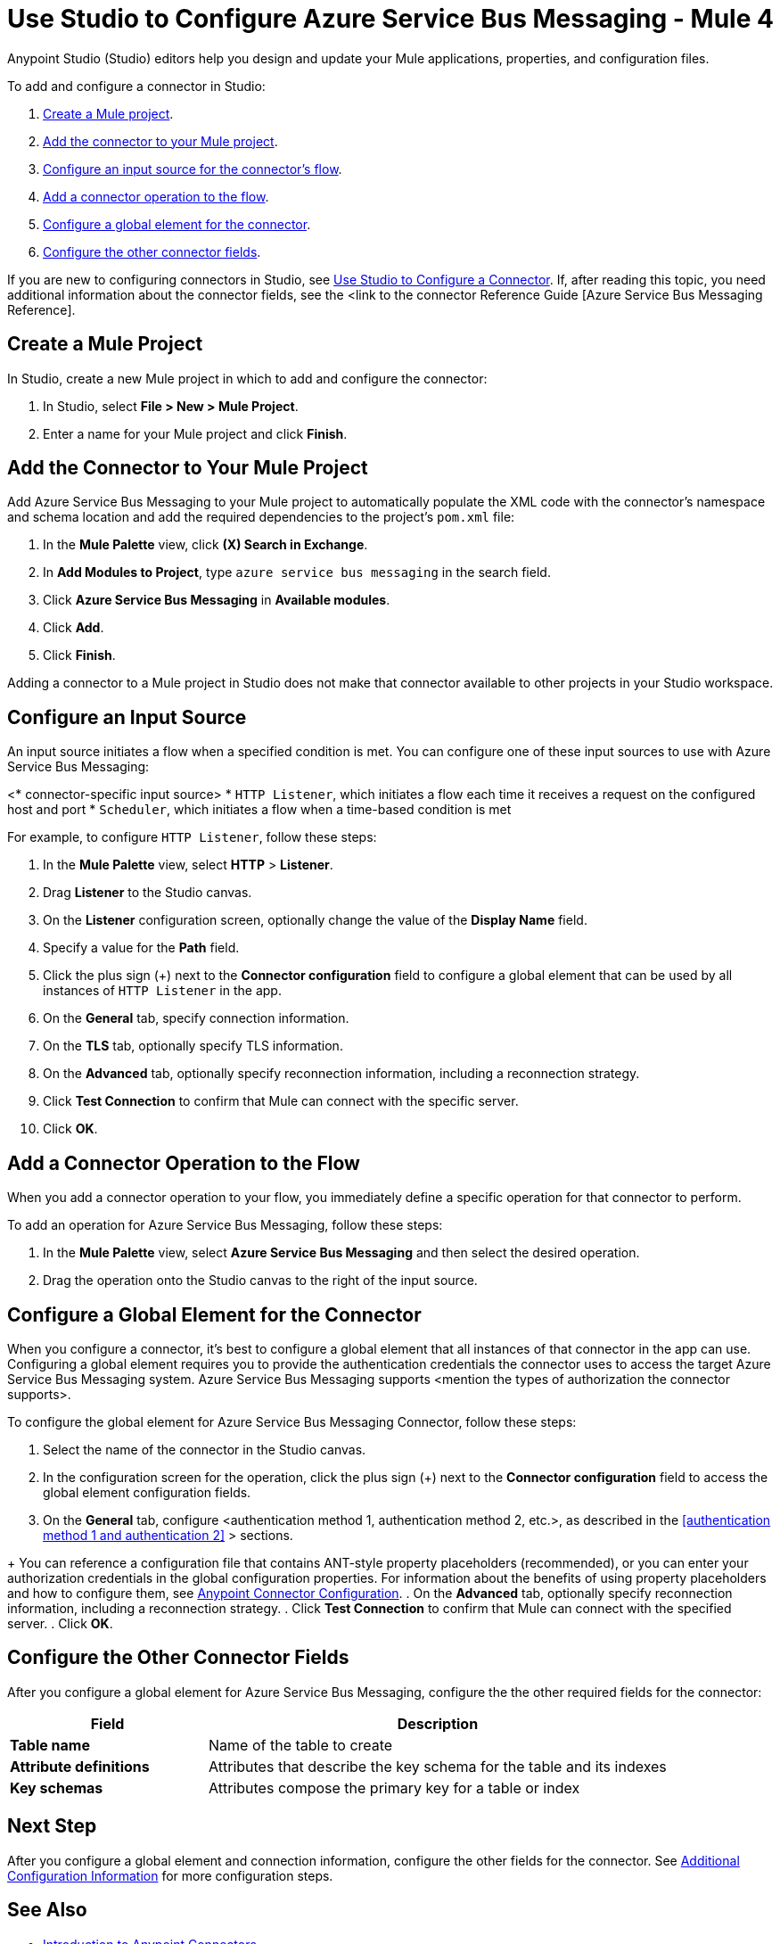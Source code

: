 = Use Studio to Configure Azure Service Bus Messaging - Mule 4

Anypoint Studio (Studio) editors help you design and update your Mule applications, properties, and configuration files.

To add and configure a connector in Studio:

. <<create-mule-project,Create a Mule project>>.
. <<add-connector-to-project,Add the connector to your Mule project>>.
. <<configure-input-source,Configure an input source for the connector's flow>>.
. <<add-connector-operation,Add a connector operation to the flow>>.
. <<configure-global-element,Configure a global element for the connector>>.
. <<configure-other-fields,Configure the other connector fields>>.


If you are new to configuring connectors in Studio, see xref:connectors::introduction/intro-config-use-studio.adoc[Use Studio to Configure a Connector]. If, after reading this topic, you need additional information about the connector fields, see the <link to the connector Reference Guide [Azure Service Bus Messaging Reference].

[[create-mule-project]]
== Create a Mule Project

In Studio, create a new Mule project in which to add and configure the connector: 

. In Studio, select *File > New > Mule Project*.
. Enter a name for your Mule project and click *Finish*.


[[add-connector-to-project]]
== Add the Connector to Your Mule Project

Add Azure Service Bus Messaging to your Mule project to automatically populate the XML code with the connector's namespace and schema location and add the required dependencies to the project's `pom.xml` file:

. In the *Mule Palette* view, click *(X) Search in Exchange*.
. In *Add Modules to Project*, type `azure service bus messaging` in the search field.
. Click *Azure Service Bus Messaging* in *Available modules*.
. Click *Add*.
. Click *Finish*.

Adding a connector to a Mule project in Studio does not make that connector available to other projects in your Studio workspace.


[[configure-input-source]]
== Configure an Input Source

An input source initiates a flow when a specified condition is met.
You can configure one of these input sources to use with Azure Service Bus Messaging:

////
If the connector has connector-specific input sources, list them first, using one bullet for each input source.
////

<* connector-specific input source>
* `HTTP Listener`, which initiates a flow each time it receives a request on the configured host and port
* `Scheduler`, which initiates a flow when a time-based condition is met

////
Use one input source as an example. If the connector has a connector-specific input source, use one of those input sources as an example. In the example, list the required and important fields.  If the connector does not have a connector-specific input source, use HTTP Listener, using the text shown below.
////

  
// Text for using HTTP Listener as an input source

For example, to configure `HTTP Listener`, follow these steps:

. In the *Mule Palette* view, select *HTTP* > *Listener*.
. Drag *Listener* to the Studio canvas.
. On the *Listener* configuration screen, optionally change the value of the *Display Name* field.
. Specify a value for the *Path* field.
. Click the plus sign (+) next to the *Connector configuration* field to configure a global element that can be used by all instances of `HTTP Listener` in the app.
. On the *General* tab, specify connection information.
. On the *TLS* tab, optionally specify TLS information.
. On the *Advanced* tab, optionally specify reconnection information, including a reconnection strategy.
. Click *Test Connection* to confirm that Mule can connect with the specific server.
. Click *OK*.

[[add-connector-operation]]
== Add a Connector Operation to the Flow

When you add a connector operation to your flow, you immediately define a specific operation for that connector to perform.

To add an operation for Azure Service Bus Messaging, follow these steps:

. In the *Mule Palette* view, select *Azure Service Bus Messaging* and then select the desired operation.
. Drag the operation onto the Studio canvas to the right of the input source.


[[configure-global-element]]
== Configure a Global Element for the Connector

When you configure a connector, it’s best to configure a global element that all instances of that connector in the app can use. Configuring a global element requires you to provide the authentication credentials the connector uses to access the target Azure Service Bus Messaging system. Azure Service Bus Messaging supports <mention the types of authorization the connector supports>.

To configure the global element for Azure Service Bus Messaging Connector, follow these steps:

. Select the name of the connector in the Studio canvas.
. In the configuration screen for the operation, click the plus sign (+) next to the *Connector configuration* field to access the global element configuration fields.
. On the *General* tab, configure <authentication method 1, authentication method 2, etc.>, as described in the <<authentication method 1 and authentication 2>> > sections.
//// 
The wording of step 3 depends on how many authentication methods the connector uses. If the connector uses only one authentication method, mention it in step 3 and then explain how to configure it in this procedure. If the connector uses multiple authentication methods, mention them in step 3 and then refer to subsections that explain how to configure the authentication methods.
////
+
You can reference a configuration file that contains ANT-style property placeholders (recommended), or you can enter your authorization credentials in the global configuration properties. For information about the benefits of using property placeholders and how to configure them, see xref:introduction/intro-connector-configuration-overview.adoc[Anypoint Connector Configuration].
. On the *Advanced* tab, optionally specify reconnection information, including a reconnection strategy.
. Click *Test Connection* to confirm that Mule can connect with the specified server.
. Click *OK*.

////
Example of wording for Basic authentication. This varies by connector.

[[basic_authentication]]
=== Basic Authentication

Enter the following information on the *General* tab of the *Global Element Properties* screen to configure Basic authentication:

[%header,cols="30s,70a"]
|===
|Field |User Action
|Name |Enter the configuration name.
|Connection | Select `Basic`.
|Session Token | Optionally enter the session token provided by Amazon Security Token Service (STS).
|Access Key | Enter the access key provided by Amazon.
|Secret Key | Enter the secret key provided by Amazon.
|Try Default AWS Credentials Provider Chain | Set to `true` to obtain credentials from the AWS environment.
|Region Endpoint | Select the region endpoint for the service.
|===

The following screenshot shows an example of configuring Basic authentication:

.Basic authentication fields
image::amazon/amazon-dynamodb-basic-authentication.png[To configure authentication, select `Basic` in the *Connection* field and then complete the fields on the *General* tab.]

The first item shows where to specify that the connector will use Basic authentication. The second item shows the *General tab*, which contains fields related to Basic authentication.

Example of wording for Role authentication (Amazon connectors only)

[[role-authentication]]
=== Role Authentication

Enter the following information on the *General* tab of the global element configuration screen to configure Role authentication:

[%header,cols="30s,70a"]
|===
|Field |User Action
|Name |Enter the configuration name.
|Connection | Select `Role`.
|Role ARN | Enter the role to assume to gain cross-account access.
|Access Key | Enter the access key provided by Amazon.
|Secret Key | Enter the secret key provided by Amazon.
|Try Default AWS Credentials Provider Chain | Set to `true` to obtain credentials from the AWS environment.
|Region Endpoint | Select the region endpoint for the service.
|===

The following screenshot shows an example of configuring Role authentication:

.Role authentication fields
image::amazon/amazon-dynamodb-role-authentication.png[To configure Role authentication, select `Role` in the *Connection* field and then complete the fields on the *General* tab.]

The first item shows where to specify that the connector will use Role authentication. The second item shows the *General tab*, which contains fields related to Role authentication.
////

[[configure-other-fields]]
== Configure the Other Connector Fields

After you configure a global element for Azure Service Bus Messaging, configure the the other required fields for the connector:


//Use a table like this one to describe the required fields for the connector configuration. For some connectors, you might also want to list important, non-required fields.

[%header,cols="30s,70a"]
|===
|Field |Description
|Table name | Name of the table to create
|Attribute definitions | Attributes that describe the key schema for the table and its indexes
|Key schemas | Attributes compose the primary key for a table or index
|===


== Next Step

After you configure a global element and connection information, configure the other fields for the connector. See xref:azure-service-bus-messaging-connector-config-topics.adoc[Additional Configuration Information] for more configuration steps.

== See Also

* xref:connectors::introduction/introduction-to-anypoint-connectors.adoc[Introduction to Anypoint Connectors]
* xref:introduction/intro-config-use-studio.adoc[Use Studio to Configure a Connector]
* <link to the connector Reference Guide>
* https://help.mulesoft.com[MuleSoft Help Center]

